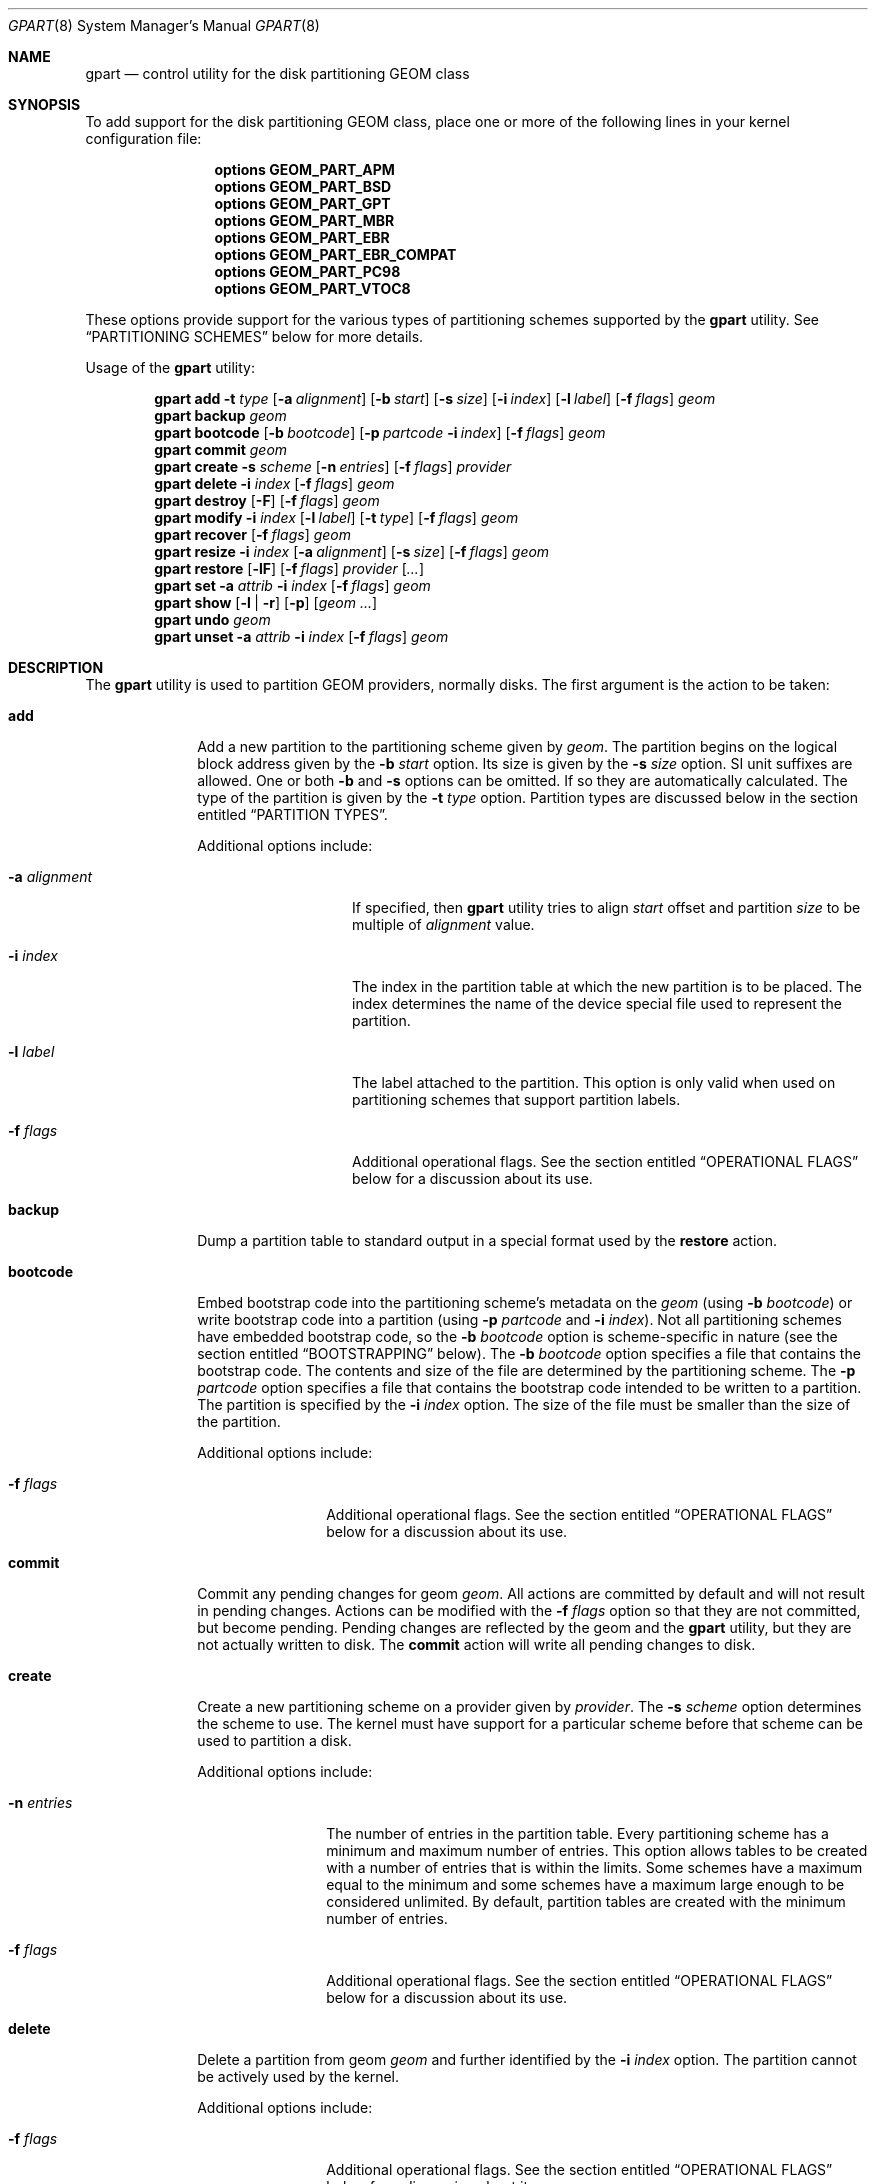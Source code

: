 .\" Copyright (c) 2007, 2008 Marcel Moolenaar
.\" All rights reserved.
.\"
.\" Redistribution and use in source and binary forms, with or without
.\" modification, are permitted provided that the following conditions
.\" are met:
.\" 1. Redistributions of source code must retain the above copyright
.\"    notice, this list of conditions and the following disclaimer.
.\" 2. Redistributions in binary form must reproduce the above copyright
.\"    notice, this list of conditions and the following disclaimer in the
.\"    documentation and/or other materials provided with the distribution.
.\"
.\" THIS SOFTWARE IS PROVIDED BY THE AUTHORS AND CONTRIBUTORS ``AS IS'' AND
.\" ANY EXPRESS OR IMPLIED WARRANTIES, INCLUDING, BUT NOT LIMITED TO, THE
.\" IMPLIED WARRANTIES OF MERCHANTABILITY AND FITNESS FOR A PARTICULAR PURPOSE
.\" ARE DISCLAIMED.  IN NO EVENT SHALL THE AUTHORS OR CONTRIBUTORS BE LIABLE
.\" FOR ANY DIRECT, INDIRECT, INCIDENTAL, SPECIAL, EXEMPLARY, OR CONSEQUENTIAL
.\" DAMAGES (INCLUDING, BUT NOT LIMITED TO, PROCUREMENT OF SUBSTITUTE GOODS
.\" OR SERVICES; LOSS OF USE, DATA, OR PROFITS; OR BUSINESS INTERRUPTION)
.\" HOWEVER CAUSED AND ON ANY THEORY OF LIABILITY, WHETHER IN CONTRACT, STRICT
.\" LIABILITY, OR TORT (INCLUDING NEGLIGENCE OR OTHERWISE) ARISING IN ANY WAY
.\" OUT OF THE USE OF THIS SOFTWARE, EVEN IF ADVISED OF THE POSSIBILITY OF
.\" SUCH DAMAGE.
.\"
.\" $FreeBSD$
.\"
.Dd November 20, 2011
.Dt GPART 8
.Os
.Sh NAME
.Nm gpart
.Nd "control utility for the disk partitioning GEOM class"
.Sh SYNOPSIS
To add support for the disk partitioning GEOM class,
place one or more of the following
lines in your kernel configuration file:
.Bd -ragged -offset indent
.Cd "options GEOM_PART_APM"
.Cd "options GEOM_PART_BSD"
.Cd "options GEOM_PART_GPT"
.Cd "options GEOM_PART_MBR"
.Cd "options GEOM_PART_EBR"
.Cd "options GEOM_PART_EBR_COMPAT"
.Cd "options GEOM_PART_PC98"
.Cd "options GEOM_PART_VTOC8"
.Ed
.Pp
These options provide support for the various types of partitioning
schemes supported by the
.Ns Nm
utility.  See
.Sx "PARTITIONING SCHEMES"
below for more details.
.Pp
Usage of the
.Ns Nm
utility:
.Pp
.\" ==== ADD ====
.Nm
.Cm add
.Fl t Ar type
.Op Fl a Ar alignment
.Op Fl b Ar start
.Op Fl s Ar size
.Op Fl i Ar index
.Op Fl l Ar label
.Op Fl f Ar flags
.Ar geom
.\" ==== BACKUP ====
.Nm
.Cm backup
.Ar geom
.\" ==== BOOTCODE ====
.Nm
.Cm bootcode
.Op Fl b Ar bootcode
.Op Fl p Ar partcode Fl i Ar index
.Op Fl f Ar flags
.Ar geom
.\" ==== COMMIT ====
.Nm
.Cm commit
.Ar geom
.\" ==== CREATE ====
.Nm
.Cm create
.Fl s Ar scheme
.Op Fl n Ar entries
.Op Fl f Ar flags
.Ar provider
.\" ==== DELETE ====
.Nm
.Cm delete
.Fl i Ar index
.Op Fl f Ar flags
.Ar geom
.\" ==== DESTROY ====
.Nm
.Cm destroy
.Op Fl F
.Op Fl f Ar flags
.Ar geom
.\" ==== MODIFY ====
.Nm
.Cm modify
.Fl i Ar index
.Op Fl l Ar label
.Op Fl t Ar type
.Op Fl f Ar flags
.Ar geom
.\" ==== RECOVER ====
.Nm
.Cm recover
.Op Fl f Ar flags
.Ar geom
.\" ==== RESIZE ====
.Nm
.Cm resize
.Fl i Ar index
.Op Fl a Ar alignment
.Op Fl s Ar size
.Op Fl f Ar flags
.Ar geom
.\" ==== RESTORE ====
.Nm
.Cm restore
.Op Fl lF
.Op Fl f Ar flags
.Ar provider
.Op Ar ...
.\" ==== SET ====
.Nm
.Cm set
.Fl a Ar attrib
.Fl i Ar index
.Op Fl f Ar flags
.Ar geom
.\" ==== SHOW ====
.Nm
.Cm show
.Op Fl l | r
.Op Fl p
.Op Ar geom ...
.\" ==== UNDO ====
.Nm
.Cm undo
.Ar geom
.\" ==== UNSET ====
.Nm
.Cm unset
.Fl a Ar attrib
.Fl i Ar index
.Op Fl f Ar flags
.Ar geom
.\"
.Sh DESCRIPTION
The
.Nm
utility is used to partition GEOM providers, normally disks.
The first argument is the action to be taken:
.Bl -tag -width ".Cm bootcode"
.\" ==== ADD ====
.It Cm add
Add a new partition to the partitioning scheme given by
.Ar geom .
The partition begins on the logical block address given by the
.Fl b Ar start
option.
Its size is given by the
.Fl s Ar size
option.
SI unit suffixes are allowed.
One or both
.Fl b
and
.Fl s
options can be omitted.
If so they are automatically calculated.
The type of the partition is given by the
.Fl t Ar type
option.
Partition types are discussed below in the section entitled
.Sx "PARTITION TYPES" .
.Pp
Additional options include:
.Bl -tag -width 12n
.It Fl a Ar alignment
If specified, then
.Nm
utility tries to align
.Ar start
offset and partition
.Ar size
to be multiple of
.Ar alignment
value.
.It Fl i Ar index
The index in the partition table at which the new partition is to be
placed.
The index determines the name of the device special file used
to represent the partition.
.It Fl l Ar label
The label attached to the partition.
This option is only valid when used on partitioning schemes that support
partition labels.
.It Fl f Ar flags
Additional operational flags.
See the section entitled
.Sx "OPERATIONAL FLAGS"
below for a discussion
about its use.
.El
.\" ==== BACKUP ====
.It Cm backup
Dump a partition table to standard output in a special format used by the
.Cm restore
action.
.\" ==== BOOTCODE ====
.It Cm bootcode
Embed bootstrap code into the partitioning scheme's metadata on the
.Ar geom
(using
.Fl b Ar bootcode )
or write bootstrap code into a partition (using
.Fl p Ar partcode
and
.Fl i Ar index ) .
Not all partitioning schemes have embedded bootstrap code, so the
.Fl b Ar bootcode
option is scheme-specific in nature (see the section entitled
.Sx BOOTSTRAPPING
below).
The
.Fl b Ar bootcode
option specifies a file that contains the bootstrap code.
The contents and size of the file are determined by the partitioning
scheme.
The
.Fl p Ar partcode
option specifies a file that contains the bootstrap code intended to be
written to a partition.
The partition is specified by the
.Fl i Ar index
option.
The size of the file must be smaller than the size of the partition.
.Pp
Additional options include:
.Bl -tag -width 10n
.It Fl f Ar flags
Additional operational flags.
See the section entitled
.Sx "OPERATIONAL FLAGS"
below for a discussion
about its use.
.El
.\" ==== COMMIT ====
.It Cm commit
Commit any pending changes for geom
.Ar geom .
All actions are committed by default and will not result in
pending changes.
Actions can be modified with the
.Fl f Ar flags
option so that they are not committed, but become pending.
Pending changes are reflected by the geom and the
.Nm
utility, but they are not actually written to disk.
The
.Cm commit
action will write all pending changes to disk.
.\" ==== CREATE ====
.It Cm create
Create a new partitioning scheme on a provider given by
.Ar provider .
The
.Fl s Ar scheme
option determines the scheme to use.
The kernel must have support for a particular scheme before
that scheme can be used to partition a disk.
.Pp
Additional options include:
.Bl -tag -width 10n
.It Fl n Ar entries
The number of entries in the partition table.
Every partitioning scheme has a minimum and maximum number of entries.
This option allows tables to be created with a number of entries
that is within the limits.
Some schemes have a maximum equal to the minimum and some schemes have
a maximum large enough to be considered unlimited.
By default, partition tables are created with the minimum number of
entries.
.It Fl f Ar flags
Additional operational flags.
See the section entitled
.Sx "OPERATIONAL FLAGS"
below for a discussion
about its use.
.El
.\" ==== DELETE ====
.It Cm delete
Delete a partition from geom
.Ar geom
and further identified by the
.Fl i Ar index
option.
The partition cannot be actively used by the kernel.
.Pp
Additional options include:
.Bl -tag -width 10n
.It Fl f Ar flags
Additional operational flags.
See the section entitled
.Sx "OPERATIONAL FLAGS"
below for a discussion
about its use.
.El
.\" ==== DESTROY ====
.It Cm destroy
Destroy the partitioning scheme as implemented by geom
.Ar geom .
.Pp
Additional options include:
.Bl -tag -width 10n
.It Fl F
Forced destroying of the partition table even if it is not empty.
.It Fl f Ar flags
Additional operational flags.
See the section entitled
.Sx "OPERATIONAL FLAGS"
below for a discussion
about its use.
.El
.\" ==== MODIFY ====
.It Cm modify
Modify a partition from geom
.Ar geom
and further identified by the
.Fl i Ar index
option.
Only the type and/or label of the partition can be modified.
To change the type of a partition, specify the new type with the
.Fl t Ar type
option.
To change the label of a partition, specify the new label with the
.Fl l Ar label
option.
Not all partitioning schemes support labels and it is invalid to
try to change a partition label in such cases.
.Pp
Additional options include:
.Bl -tag -width 10n
.It Fl f Ar flags
Additional operational flags.
See the section entitled
.Sx "OPERATIONAL FLAGS"
below for a discussion
about its use.
.El
.\" ==== RECOVER ====
.It Cm recover
Recover a corrupt partition's scheme metadata on the geom
.Ar geom .
See the section entitled
.Sx RECOVERING
below for the additional information.
.Pp
Additional options include:
.Bl -tag -width 10n
.It Fl f Ar flags
Additional operational flags.
See the section entitled
.Sx "OPERATIONAL FLAGS"
below for a discussion
about its use.
.El
.\" ==== RESIZE ====
.It Cm resize
Resize a partition from geom
.Ar geom
and further identified by the
.Fl i Ar index
option.
New partition size is expressed in logical block
numbers and can be given by the
.Fl s Ar size
option.
If
.Fl s
option is omitted then new size is automatically calculated
to maximum available from given geom
.Ar geom .
.Pp
Additional options include:
.Bl -tag -width 12n
.It Fl a Ar alignment
If specified, then
.Nm
utility tries to align partition
.Ar size
to be multiple of
.Ar alignment
value.
.It Fl f Ar flags
Additional operational flags.
See the section entitled
.Sx "OPERATIONAL FLAGS"
below for a discussion
about its use.
.El
.\" ==== RESTORE ====
.It Cm restore
Restore the partition table from backup previously created by
.Cm backup
action and given from standard input.
Only partition table may be restored.
This action does not affect content of partitions.
This mean that you should copy your data from backup after restoring
partition table and write bootcode again if it is needed.
.Pp
Additional options include:
.Bl -tag -width 10n
.It Fl F
Destroy partition table on the given
.Ar provider
before doing restore.
.It Fl l
Restore partition labels for partitioning schemes that support them.
.It Fl f Ar flags
Additional operational flags.
See the section entitled
.Sx "OPERATIONAL FLAGS"
below for a discussion
about its use.
.El
.\" ==== SET ====
.It Cm set
Set the named attribute on the partition entry.
See the section entitled
.Sx ATTRIBUTES
below for a list of available attributes.
.Pp
Additional options include:
.Bl -tag -width 10n
.It Fl f Ar flags
Additional operational flags.
See the section entitled
.Sx "OPERATIONAL FLAGS"
below for a discussion
about its use.
.El
.\" ==== SHOW ====
.It Cm show
Show the current partition information of the specified geoms
or all geoms if none are specified.
Additional options include:
.Bl -tag -width 10n
.It Fl l
For partitioning schemes that support partition labels, print them
instead of partition type.
.It Fl p
Show provider names instead of partition indexes.
.It Fl r
Show raw partition type instead of symbolic name.
.El
.\" ==== UNDO ====
.It Cm undo
Revert any pending changes for geom
.Ar geom .
This action is the opposite of the
.Cm commit
action and can be used to undo any changes that have not been committed.
.\" ==== UNSET ====
.It Cm unset
Clear the named attribute on the partition entry.
See the section entitled
.Sx ATTRIBUTES
below for a list of available attributes.
.Pp
Additional options include:
.Bl -tag -width 10n
.It Fl f Ar flags
Additional operational flags.
See the section entitled
.Sx "OPERATIONAL FLAGS"
below for a discussion
about its use.
.El
.El
.Sh PARTITIONING SCHEMES
Several partitioning schemes are supported by the
.Nm
utility:
.Bl -tag -width ".Cm VTOC8"
.It Cm APM
Apple Partition Map, used by PowerPC(R) Macintosh(R) computers.
Requires the
.Cd GEOM_PART_APM
kernel option.
.It Cm BSD
BSD disklabel without an MBR.
Sometimes called
.Dq dangerously dedicated mode .
.Po
See
.Xr bsdlabel 8 for more information.
.Pc
Requires the
.Cm GEOM_PART_BSD
kernel option.
.It Cm GPT
GUID Partition Table is used on Intel-based Macintosh computers and
gradually replacing MBR on most PCs and other systems.
Requires the
.Cm GEOM_PART_GPT
kernel option.
.It Cm MBR
Master Boot Record is used on PCs and removable media.
Requires the
.Cm GEOM_PART_MBR
kernel option.
The
.Cm GEOM_PART_EBR
option adds support for the Extended Boot Record (EBR),
which is used to define a logical partition.
The
.Cm GEOM_PART_EBR_COMPAT
option enables backward compatibility for partition names
in the EBR scheme.
It also prevents any type of actions on such partitions.
.It Cm PC98
An MBR variant for NEC PC-98 and compatible computers.
Requires the
.Cm GEOM_PART_PC98
kernel option.
.It Cm VTOC8
Sun's SMI Volume Table Of Contents, used by
.Tn SPARC64
and
.Tn UltraSPARC
computers.
Requires the
.Cm GEOM_PART_VTOC8
kernel option.
.El
.Sh PARTITION TYPES
Partition types are identified on disk by particular strings or magic
values.
The
.Nm
utility uses symbolic names for common partition types so the user
does not need to know these values or other details of the partitioning
scheme in question.
The
.Nm
utility also allows the user to specify scheme-specific partition types
for partition types that do not have symbolic names.
Symbolic names currently understood are:
.Bl -tag -width ".Cm freebsd-vinum"
.It Cm bios-boot
The system partition dedicated to second stage of the boot loader program.
Usually it is used by the GRUB 2 loader for GPT partitioning schemes.
The scheme-specific type is
.Qq Li "!21686148-6449-6E6F-744E-656564454649" .
.It Cm efi
The system partition for computers that use the Extensible Firmware
Interface (EFI).
In such cases, the GPT partitioning scheme is used and the
actual partition type for the system partition can also be specified as
.Qq Li "!c12a7328-f81f-11d2-ba4b-00a0c93ec93ab" .
.It Cm freebsd
A
.Fx
partition subdivided into filesystems with a
.Bx
disklabel.
This is a legacy partition type and should not be used for the APM
or GPT schemes.
The scheme-specific types are
.Qq Li "!165"
for MBR,
.Qq Li "!FreeBSD"
for APM, and
.Qq Li "!516e7cb4-6ecf-11d6-8ff8-00022d09712b"
for GPT.
.It Cm freebsd-boot
A
.Fx
partition dedicated to bootstrap code.
The scheme-specific type is
.Qq Li "!83bd6b9d-7f41-11dc-be0b-001560b84f0f"
for GPT.
.It Cm freebsd-swap
A
.Fx
partition dedicated to swap space.
The scheme-specific types are
.Qq Li "!FreeBSD-swap"
for APM,
.Qq Li "!516e7cb5-6ecf-11d6-8ff8-00022d09712b"
for GPT, and tag 0x0901 for VTOC8.
.It Cm freebsd-ufs
A
.Fx
partition that contains a UFS or UFS2 filesystem.
The scheme-specific types are
.Qq Li "!FreeBSD-UFS"
for APM,
.Qq Li "!516e7cb6-6ecf-11d6-8ff8-00022d09712b"
for GPT, and tag 0x0902 for VTOC8.
.It Cm freebsd-vinum
A
.Fx
partition that contains a Vinum volume.
The scheme-specific types are
.Qq Li "!FreeBSD-Vinum"
for APM,
.Qq Li "!516e7cb8-6ecf-11d6-8ff8-00022d09712b"
for GPT, and tag 0x0903 for VTOC8.
.It Cm freebsd-zfs
A
.Fx
partition that contains a ZFS volume.
The scheme-specific types are
.Qq Li "!FreeBSD-ZFS"
for APM,
.Qq Li "!516e7cba-6ecf-11d6-8ff8-00022d09712b"
for GPT, and 0x0904 for VTOC8.
.It Cm mbr
A partition that is sub-partitioned by a Master Boot Record (MBR).
This type is known as
.Qq Li "!024dee41-33e7-11d3-9d69-0008c781f39f"
by GPT.
.El
.Sh ATTRIBUTES
The scheme-specific attributes for EBR:
.Bl -tag -width ".Cm active"
.It Cm active
.El
.Pp
The scheme-specific attributes for GPT:
.Bl -tag -width ".Cm bootfailed"
.It Cm bootme
When set, the
.Nm gptboot
stage 1 boot loader will try to boot the system from this partition.
Multiple partitions might be marked with the
.Cm bootme
attribute.
In such scenario the
.Nm gptboot
will try all
.Cm bootme
partitions one by one, until the next boot stage is successfully entered.
.It Cm bootonce
Setting this attribute automatically sets the
.Cm bootme
attribute.
When set, the
.Nm gptboot
stage 1 boot loader will try to boot the system from this partition only once.
Partitions with both
.Cm bootonce
and
.Cm bootme
attributes are tried before partitions with only the
.Cm bootme
attribute.
Before
.Cm bootonce
partition is tried, the
.Nm gptboot
removes the
.Cm bootme
attribute and tries to execute the next boot stage.
If it fails, the
.Cm bootonce
attribute that is now alone is replaced with the
.Cm bootfailed
attribute.
If the execution of the next boot stage succeeds, but the system is not fully
booted, the
.Nm gptboot
will look for
.Cm bootonce
attributes alone (without the
.Cm bootme
attribute) on the next system boot and will replace those with the
.Cm bootfailed
attribute.
If the system is fully booted, the
.Pa /etc/rc.d/gptboot
start-up script will look for partition with the
.Cm bootonce
attribute alone, will remove the attribute and log that the system was
successfully booted from this partition.
There should be at most one
.Cm bootonce
partition when system is successfully booted.
Multiple partitions might be marked with the
.Cm bootonce
and
.Cm bootme
attribute pairs.
.It Cm bootfailed
This attribute should not be manually managed.
It is managed by the
.Nm gptboot
stage 1 boot loader and the
.Pa /etc/rc.d/gptboot
start-up script.
This attribute is used to mark partitions that had the
.Cm bootonce
attribute set, but we failed to boot from them.
Once we successfully boot, the
.Pa /etc/rc.d/gptboot
script will log all the partitions we failed to boot from and will remove the
.Cm bootfailed
attributes.
.El
.Pp
The scheme-specific attributes for MBR:
.Bl -tag -width ".Cm active"
.It Cm active
.El
.Pp
The scheme-specific attributes for PC98:
.Bl -tag -width ".Cm bootable"
.It Cm active
.It Cm bootable
.El
.Sh BOOTSTRAPPING
.Fx
supports several partitioning schemes and each scheme uses different
bootstrap code.
The bootstrap code is located in a specific disk area for each partitioning
scheme, and may vary in size for different schemes.
.Pp
Bootstrap code can be separated into two types.
The first type is embedded in the partitioning scheme's metadata, while the
second type is located on a specific partition.
Embedding bootstrap code should only be done with the
.Cm gpart bootcode
command with the
.Fl b Ar bootcode
option.
The GEOM PART class knows how to safely embed bootstrap code into
specific partitioning scheme metadata without causing any damage.
.Pp
The Master Boot Record (MBR) uses a 512-byte bootstrap code image, embedded
into the partition table's metadata area.
There are two variants of this bootstrap code:
.Pa /boot/mbr
and
.Pa /boot/boot0 .
.Pa /boot/mbr
searches for a partition with the
.Cm active
attribute (see the
.Sx ATTRIBUTES
section) in the partition table.
Then it runs next bootstrap stage.
The
.Pa /boot/boot0
image contains a boot manager with some additional interactive functions
for multi-booting from a user-selected partition.
.Pp
A BSD disklabel is usually created inside an MBR partition (slice)
with type
.Cm freebsd
(see the
.Sx "PARTITION TYPES"
section).
It uses 8 KB size bootstrap code image
.Pa /boot/boot ,
embedded into the partition table's metadata area.
.Pp
Both types of bootstrap code are used to boot from the GUID Partition Table.
First, a protective MBR is embedded into the first disk sector from the
.Pa /boot/pmbr
image.
It searches the GPT
.Cm freebsd-boot
partition (see the
.Sx "PARTITION TYPES"
section) in the GPT and runs the next bootstrap stage from it.
The
.Cm freebsd-boot
partition should be smaller than 545 KB.
There are two variants of bootstrap code to write to this partition:
.Pa /boot/gptboot
and
.Pa /boot/gptzfsboot .
.Pa /boot/gptboot
is used to boot from UFS.
It searches
.Cm freebsd-ufs
GPT partitions and starts
.Pa /boot/loader
.Pq the third bootstrap stage
if found.
The
.Pa /boot/gptzfsboot
is used to boot from ZFS.
It searches
.Cm freebsd-zfs
GPT partitions and starts
.Pa /boot/zfsloader
if found.
.Pp
The VTOC8 scheme does not support embedding bootstrap code.
Instead, the 8 KBytes bootstrap code image
.Pa /boot/boot1
should be written with the
.Cm gpart bootcode
command with the
.Fl p Ar bootcode
option to all sufficiently large VTOC8 partitions.
To do this the
.Fl i Ar index
option could be omitted.
.Pp
The APM scheme also does not support embedding bootstrap code.
Instead, the 800 KBytes bootstrap code image
.Pa /boot/boot1.hfs
should be written with the
.Cm gpart bootcode
command to a partition of type
.Cm freebsd-boot ,
which should also be 800 KB in size.
.Sh OPERATIONAL FLAGS
Actions other than the
.Cm commit
and
.Cm undo
actions take an optional
.Fl f Ar flags
option.
This option is used to specify action-specific operational flags.
By default, the
.Nm
utility defines the
.Ql C
flag so that the action is immediately
committed.
The user can specify
.Dq Fl f Cm x
to have the action result in a pending change that can later, with
other pending changes, be committed as a single compound change with
the
.Cm commit
action or reverted with the
.Cm undo
action.
.Sh RECOVERING
The GEOM PART class supports recovering of partition tables only for GPT.
The GUID primary metadata is stored at the beginning of the device.
For redundancy, a secondary
.Pq backup
copy of the metadata is stored at the end of the device.
As a result of having two copies, some corruption of metadata is not
fatal to the working of GPT.
When the kernel detects corrupt metadata, it marks this table as corrupt
and reports the problem.
.Cm destroy
and
.Cm recover
are the only operations allowed on corrupt tables.
.Pp
If the first sector of a provider is corrupt, the kernel can not detect GPT
even if the partition table itself is not corrupt.
The protective MBR can be rewritten using the
.Xr dd 1
command, to restore the ability to detect the GPT.
The copy of the protective MBR is usually located in the
.Pa /boot/pmbr
file.
.Pp
If one GPT header appears to be corrupt but the other copy remains intact,
the kernel will log the following:
.Bd -literal -offset indent
GEOM: provider: the primary GPT table is corrupt or invalid.
GEOM: provider: using the secondary instead -- recovery strongly advised.
.Ed
.Pp
or
.Bd -literal -offset indent
GEOM: provider: the secondary GPT table is corrupt or invalid.
GEOM: provider: using the primary only -- recovery suggested.
.Ed
.Pp
Also
.Nm
commands such as
.Cm show , status
and
.Cm list
will report about corrupt tables.
.Pp
If the size of the device has changed (e.g.\& volume expansion) the
secondary GPT header will no longer be located in the last sector.
This is not a metadata corruption, but it is dangerous because any
corruption of the primary GPT will lead to loss of the partition table.
This problem is reported by the kernel with the message:
.Bd -literal -offset indent
GEOM: provider: the secondary GPT header is not in the last LBA.
.Ed
.Pp
This situation can be recovered with the
.Cm recover
command.
This command reconstructs the corrupt metadata using known valid
metadata and relocates the secondary GPT to the end of the device.
.Pp
.Em NOTE :
The GEOM PART class can detect the same partition table visible through
different GEOM providers, and some of them will be marked as corrupt.
Be careful when choosing a provider for recovery.
If you choose incorrectly you can destroy the metadata of another GEOM class,
e.g.\& GEOM MIRROR or GEOM LABEL.
.Sh SYSCTL VARIABLES
The following
.Xr sysctl 8
variables can be used to control the behavior of the
.Nm PART
GEOM class.
The default value is shown next to each variable.
.Bl -tag -width indent
.It Va kern.geom.part.check_integrity : No 1
This variable controls the behaviour of metadata integrity checks.
When integrity checks are enabled, the
.Nm PART
GEOM class verifies all generic partition parameters obtained from the
disk metadata.
If some inconsistency is detected, the partition table will be
rejected with a diagnostic message:
.Sy "GEOM_PART: Integrity check failed (provider, scheme)" .
.El
.Sh EXIT STATUS
Exit status is 0 on success, and 1 if the command fails.
.Sh EXAMPLES
Create a GPT scheme on
.Pa ad0 :
.Bd -literal -offset indent
/sbin/gpart create -s GPT ad0
.Ed
.Pp
Embed GPT bootstrap code into a protective MBR:
.Bd -literal -offset indent
/sbin/gpart bootcode -b /boot/pmbr ad0
.Ed
.Pp
Create a dedicated
.Cm freebsd-boot
partition that can boot
.Fx
from a
.Cm freebsd-ufs
partition, and install bootstrap code into it.
This partition must be larger than
.Pa /boot/gptboot ,
or the GPT boot you are planning to write, but smaller than 545 KB.
A size of 15 blocks (7680 bytes) would be sufficient for
booting from UFS but 128 blocks (64 KB) is used in
this example to reserve some space for potential
future need (e.g.\& a larger
.Pa /boot/gptzfsboot
for booting from a ZFS partition).
.Bd -literal -offset indent
/sbin/gpart add -b 34 -s 128 -t freebsd-boot ad0
/sbin/gpart bootcode -p /boot/gptboot -i 1 ad0
.Ed
.Pp
Create a 512MB-sized
.Cm freebsd-ufs
partition to contain a UFS filesystem from which the system can boot.
.Bd -literal -offset indent
/sbin/gpart add -b 162 -s 1048576 -t freebsd-ufs ad0
.Ed
.Pp
Create an MBR scheme on
.Pa ada0 ,
then create a 30GB-sized
.Fx
slice, mark it active and
install the
.Nm boot0
boot manager:
.Bd -literal -offset indent
/sbin/gpart create -s MBR ada0
/sbin/gpart add -t freebsd -s 30G ada0
/sbin/gpart set -a active -i 1 ada0
/sbin/gpart bootcode -b /boot/boot0 ada0
.Ed
.Pp
Now create a
.Bx
scheme
.Pf ( Bx
label) with space for up to 20 partitions:
.Bd -literal -offset indent
/sbin/gpart create -s BSD -n 20 ada0s1
.Ed
.Pp
Create a 1GB-sized UFS partition and a 4GB-sized swap partition:
.Bd -literal -offset indent
/sbin/gpart add -t freebsd-ufs -s 1G ada0s1
/sbin/gpart add -t freebsd-swap -s 4G ada0s1
.Ed
.Pp
Install bootstrap code for the
.Bx
label:
.Bd -literal -offset indent
/sbin/gpart bootcode -b /boot/boot ada0s1
.Ed
.Pp
Create a VTOC8 scheme on
.Pa da0 :
.Bd -literal -offset indent
/sbin/gpart create -s VTOC8 da0
.Ed
.Pp
Create a 512MB-sized
.Cm freebsd-ufs
partition to contain a UFS filesystem from which the system can boot.
.Bd -literal -offset indent
/sbin/gpart add -s 512M -t freebsd-ufs da0
.Ed
.Pp
Create a 15GB-sized
.Cm freebsd-ufs
partition to contain a UFS filesystem and aligned on 4KB boundaries:
.Bd -literal -offset indent
/sbin/gpart add -s 15G -t freebsd-ufs -a 4k da0
.Ed
.Pp
After creating all required partitions, embed bootstrap code into them:
.Bd -literal -offset indent
/sbin/gpart bootcode -p /boot/boot1 da0
.Ed
.Pp
Create a backup of the partition table from
.Pa da0 :
.Bd -literal -offset indent
/sbin/gpart backup da0 > da0.backup
.Ed
.Pp
Restore the partition table from the backup to
.Pa da0 :
.Bd -literal -offset indent
/sbin/gpart restore -l da0 < /mnt/da0.backup
.Ed
.Pp
Clone the partition table from
.Pa ada0
to
.Pa ada1
and
.Pa ada2 :
.Bd -literal -offset indent
/sbin/gpart backup ada0 | /sbin/gpart restore -F ada1 ada2
.Ed
.Sh SEE ALSO
.Xr dd 1 ,
.Xr geom 4 ,
.Xr boot0cfg 8 ,
.Xr geom 8
.Sh HISTORY
The
.Nm
utility appeared in
.Fx 7.0 .
.Sh AUTHORS
.An Marcel Moolenaar Aq marcel@FreeBSD.org
